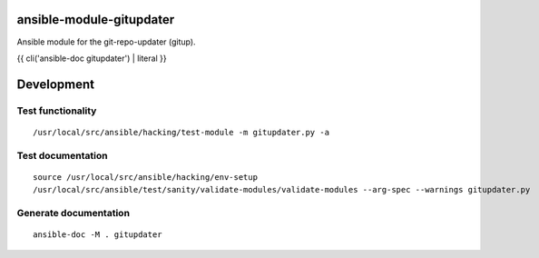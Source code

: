 ansible-module-gitupdater
=========================

Ansible module for the git-repo-updater (gitup).

{{ cli('ansible-doc gitupdater') | literal }}

Development
===========

Test functionality
------------------

::

   /usr/local/src/ansible/hacking/test-module -m gitupdater.py -a

Test documentation
------------------

::

   source /usr/local/src/ansible/hacking/env-setup
   /usr/local/src/ansible/test/sanity/validate-modules/validate-modules --arg-spec --warnings gitupdater.py

Generate documentation
----------------------

::

   ansible-doc -M . gitupdater
